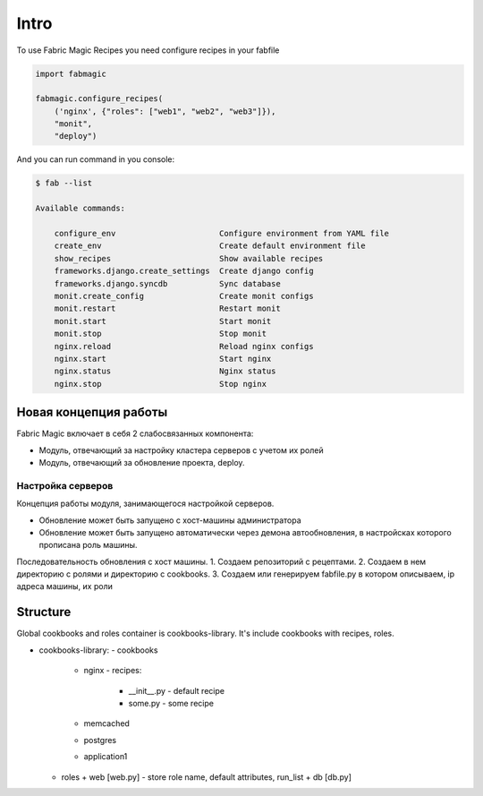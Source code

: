 .. module:: fabmagic


Intro
-----

To use Fabric Magic Recipes you need configure recipes in your fabfile


.. sourcecode:: python

   import fabmagic

   fabmagic.configure_recipes(
       ('nginx', {"roles": ["web1", "web2", "web3"]}),
       "monit",
       "deploy")



And you can run command in you console:

.. sourcecode:: sh

    $ fab --list

    Available commands:

        configure_env                      Configure environment from YAML file
	create_env                         Create default environment file
	show_recipes                       Show available recipes
	frameworks.django.create_settings  Create django config
	frameworks.django.syncdb           Sync database
	monit.create_config                Create monit configs
	monit.restart                      Restart monit
	monit.start                        Start monit
	monit.stop                         Stop monit
	nginx.reload                       Reload nginx configs
	nginx.start                        Start nginx
	nginx.status                       Nginx status
	nginx.stop                         Stop nginx



Новая концепция работы
~~~~~~~~~~~~~~~~~~~~~~

Fabric Magic включает в себя 2 слабосвязанных компонента:

- Модуль, отвечающий за настройку кластера серверов с учетом их ролей
- Модуль, отвечающий за обновление проекта, deploy.


Настройка серверов
==================

Концепция работы модуля, занимающегося настройкой серверов.

- Обновление может быть запущено с хост-машины администратора
- Обновление может быть запущено автоматически через демона автообновления,
  в настройсках которого прописана роль машины.


Последовательность обновления с хост машины.
1. Создаем репозиторий с рецептами.
2. Создаем в нем директорию с ролями и директорию с cookbooks.
3. Создаем или генерируем fabfile.py в котором описываем, ip адреса машины, их роли



Structure
~~~~~~~~~

Global cookbooks and roles container is cookbooks-library. It's include cookbooks with recipes, roles.

* cookbooks-library:
  - cookbooks
    + nginx
      - recipes:
        * __init__.py - default recipe
        * some.py - some recipe
    + memcached
    + postgres
    + application1
  - roles
    + web [web.py] - store role name, default attributes, run_list
    + db [db.py]
